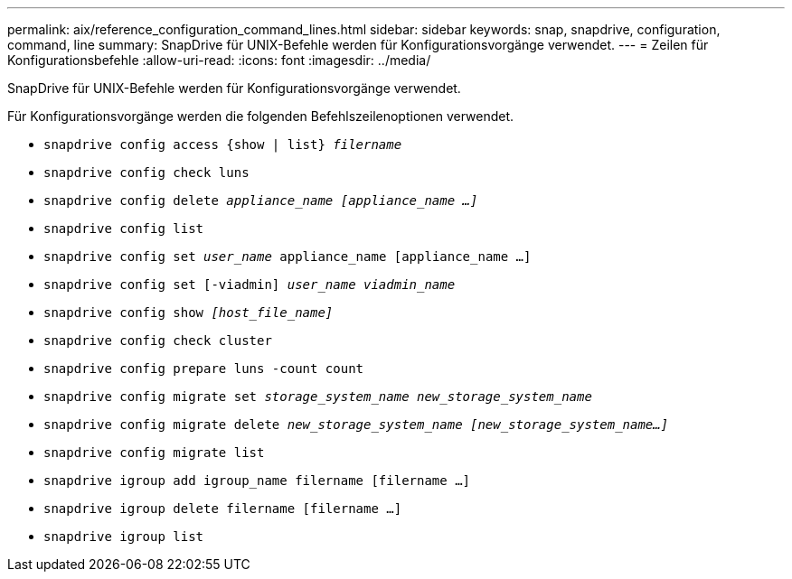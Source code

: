 ---
permalink: aix/reference_configuration_command_lines.html 
sidebar: sidebar 
keywords: snap, snapdrive, configuration, command, line 
summary: SnapDrive für UNIX-Befehle werden für Konfigurationsvorgänge verwendet. 
---
= Zeilen für Konfigurationsbefehle
:allow-uri-read: 
:icons: font
:imagesdir: ../media/


[role="lead"]
SnapDrive für UNIX-Befehle werden für Konfigurationsvorgänge verwendet.

Für Konfigurationsvorgänge werden die folgenden Befehlszeilenoptionen verwendet.

* `snapdrive config access {show | list} _filername_`
* `snapdrive config check luns`
* `snapdrive config delete _appliance_name [appliance_name ...]_`
* `snapdrive config list`
* `snapdrive config set [-dfm]_user_name_ appliance_name [appliance_name ...]`
* `snapdrive config set [-viadmin] _user_name viadmin_name_`
* `snapdrive config show _[host_file_name]_`
* `snapdrive config check cluster`
* `snapdrive config prepare luns -count count`
* `snapdrive config migrate set _storage_system_name new_storage_system_name_`
* `snapdrive config migrate delete _new_storage_system_name [new_storage_system_name...]_`
* `snapdrive config migrate list`
* `snapdrive igroup add igroup_name filername [filername ...]`
* `snapdrive igroup delete filername [filername ...]`
* `snapdrive igroup list`

